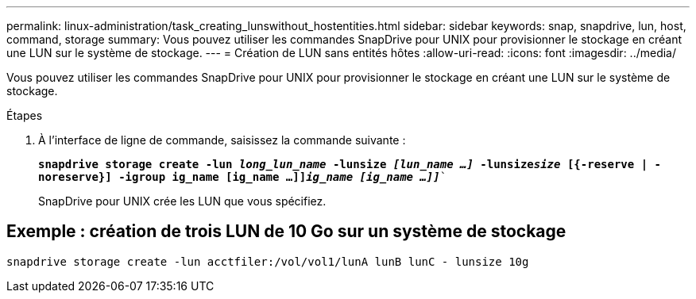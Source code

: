 ---
permalink: linux-administration/task_creating_lunswithout_hostentities.html 
sidebar: sidebar 
keywords: snap, snapdrive, lun, host, command, storage 
summary: Vous pouvez utiliser les commandes SnapDrive pour UNIX pour provisionner le stockage en créant une LUN sur le système de stockage. 
---
= Création de LUN sans entités hôtes
:allow-uri-read: 
:icons: font
:imagesdir: ../media/


[role="lead"]
Vous pouvez utiliser les commandes SnapDrive pour UNIX pour provisionner le stockage en créant une LUN sur le système de stockage.

.Étapes
. À l'interface de ligne de commande, saisissez la commande suivante :
+
`*snapdrive storage create -lun _long_lun_name_ -lunsize _[lun_name ...]_ -lunsize__size__ [{-reserve | -noreserve}] -igroup ig_name [ig_name ...]]_ig_name [ig_name ...]]_*``

+
SnapDrive pour UNIX crée les LUN que vous spécifiez.





== Exemple : création de trois LUN de 10 Go sur un système de stockage

`snapdrive storage create -lun acctfiler:/vol/vol1/lunA lunB lunC - lunsize 10g`
